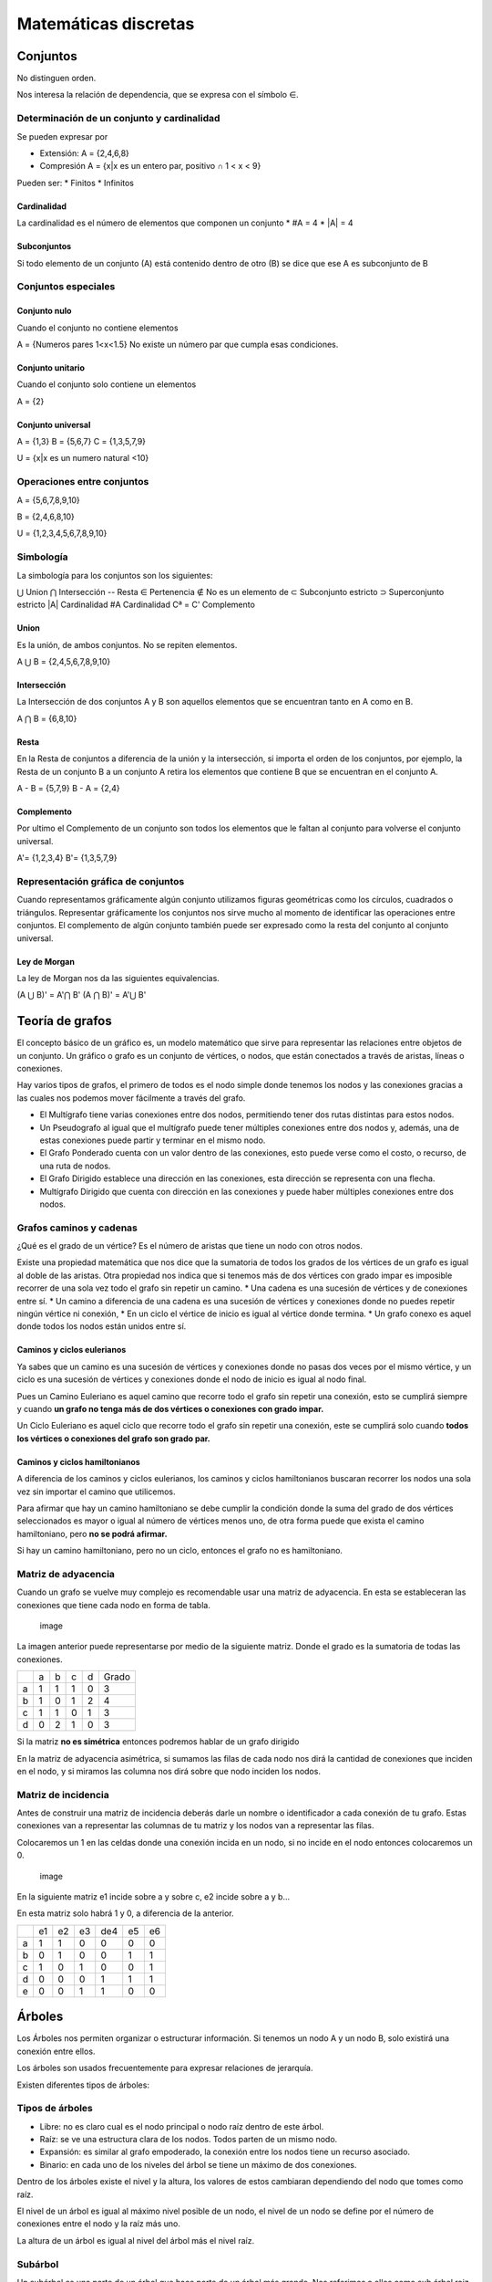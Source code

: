 =====================
Matemáticas discretas
=====================

Conjuntos
=========

No distinguen orden.

Nos interesa la relación de dependencia, que se expresa con el símbolo
∈.

Determinación de un conjunto y cardinalidad
-------------------------------------------

Se pueden expresar por

-  Extensión: A = {2,4,6,8}
-  Compresión A = {x|x es un entero par, positivo ∩ 1 < x < 9}

Pueden ser: \* Finitos \* Infinitos

Cardinalidad
~~~~~~~~~~~~

La cardinalidad es el número de elementos que componen un conjunto \* #A
= 4 \* \|A\| = 4

Subconjuntos
~~~~~~~~~~~~

Si todo elemento de un conjunto (A) está contenido dentro de otro (B) se
dice que ese A es subconjunto de B

Conjuntos especiales
--------------------

Conjunto nulo
~~~~~~~~~~~~~

Cuando el conjunto no contiene elementos

A = {Numeros pares 1<x<1.5} No existe un número par que cumpla esas
condiciones.

Conjunto unitario
~~~~~~~~~~~~~~~~~

Cuando el conjunto solo contiene un elementos

A = {2}

Conjunto universal
~~~~~~~~~~~~~~~~~~

A = {1,3} B = {5,6,7} C = {1,3,5,7,9}

U = {x|x es un numero natural <10}

Operaciones entre conjuntos
---------------------------

A = {5,6,7,8,9,10}

B = {2,4,6,8,10}

U = {1,2,3,4,5,6,7,8,9,10}

Simbología
----------

La simbología para los conjuntos son los siguientes:

⋃ Union ⋂ Intersección -- Resta ∈ Pertenencia ∉ No es un elemento de ⊂
Subconjunto estricto ⊃ Superconjunto estricto \|A\| Cardinalidad #A
Cardinalidad Cª = C' Complemento

Union
~~~~~

Es la unión, de ambos conjuntos. No se repiten elementos.

A ⋃ B = {2,4,5,6,7,8,9,10}

Intersección
~~~~~~~~~~~~

La Intersección de dos conjuntos A y B son aquellos elementos que se
encuentran tanto en A como en B.

A ⋂ B = {6,8,10}

Resta
~~~~~

En la Resta de conjuntos a diferencia de la unión y la intersección, si
importa el orden de los conjuntos, por ejemplo, la Resta de un conjunto
B a un conjunto A retira los elementos que contiene B que se encuentran
en el conjunto A.

A - B = {5,7,9} B - A = {2,4}

Complemento
~~~~~~~~~~~

Por ultimo el Complemento de un conjunto son todos los elementos que le
faltan al conjunto para volverse el conjunto universal.

A'= {1,2,3,4} B'= {1,3,5,7,9}

Representación gráfica de conjuntos
-----------------------------------

Cuando representamos gráficamente algún conjunto utilizamos figuras
geométricas como los círculos, cuadrados o triángulos. Representar
gráficamente los conjuntos nos sirve mucho al momento de identificar las
operaciones entre conjuntos. El complemento de algún conjunto también
puede ser expresado como la resta del conjunto al conjunto universal.

Ley de Morgan
~~~~~~~~~~~~~

La ley de Morgan nos da las siguientes equivalencias.

(A ⋃ B)' = A'⋂ B' (A ⋂ B)' = A'⋃ B'

Teoría de grafos
================

El concepto básico de un gráfico es, un modelo matemático que sirve para
representar las relaciones entre objetos de un conjunto. Un gráfico o
grafo es un conjunto de vértices, o nodos, que están conectados a través
de aristas, líneas o conexiones.

Hay varios tipos de grafos, el primero de todos es el nodo simple donde
tenemos los nodos y las conexiones gracias a las cuales nos podemos
mover fácilmente a través del grafo.

-  El Multígrafo tiene varias conexiones entre dos nodos, permitiendo
   tener dos rutas distintas para estos nodos.
-  Un Pseudografo al igual que el multígrafo puede tener múltiples
   conexiones entre dos nodos y, además, una de estas conexiones puede
   partir y terminar en el mismo nodo.
-  El Grafo Ponderado cuenta con un valor dentro de las conexiones, esto
   puede verse como el costo, o recurso, de una ruta de nodos.
-  El Grafo Dirigido establece una dirección en las conexiones, esta
   dirección se representa con una flecha.
-  Multígrafo Dirigido que cuenta con dirección en las conexiones y
   puede haber múltiples conexiones entre dos nodos.

Grafos caminos y cadenas
------------------------

¿Qué es el grado de un vértice? Es el número de aristas que tiene un
nodo con otros nodos.

Existe una propiedad matemática que nos dice que la sumatoria de todos
los grados de los vértices de un grafo es igual al doble de las aristas.
Otra propiedad nos indica que si tenemos más de dos vértices con grado
impar es imposible recorrer de una sola vez todo el grafo sin repetir un
camino. \* Una cadena es una sucesión de vértices y de conexiones entre
sí. \* Un camino a diferencia de una cadena es una sucesión de vértices
y conexiones donde no puedes repetir ningún vértice ni conexión, \* En
un ciclo el vértice de inicio es igual al vértice donde termina. \* Un
grafo conexo es aquel donde todos los nodos están unidos entre sí.

Caminos y ciclos eulerianos
~~~~~~~~~~~~~~~~~~~~~~~~~~~

Ya sabes que un camino es una sucesión de vértices y conexiones donde no
pasas dos veces por el mismo vértice, y un ciclo es una sucesión de
vértices y conexiones donde el nodo de inicio es igual al nodo final.

Pues un Camino Euleriano es aquel camino que recorre todo el grafo sin
repetir una conexión, esto se cumplirá siempre y cuando **un grafo no
tenga más de dos vértices o conexiones con grado impar.**

Un Ciclo Euleriano es aquel ciclo que recorre todo el grafo sin repetir
una conexión, este se cumplirá solo cuando **todos los vértices o conexiones del
grafo son grado par.**

Caminos y ciclos hamiltonianos
~~~~~~~~~~~~~~~~~~~~~~~~~~~~~~

A diferencia de los caminos y ciclos eulerianos, los caminos y ciclos
hamiltonianos buscaran recorrer los nodos una sola vez sin importar el
camino que utilicemos.

Para afirmar que hay un camino hamiltoniano se debe cumplir la condición
donde la suma del grado de dos vértices seleccionados es mayor o igual
al número de vértices menos uno, de otra forma puede que exista el
camino hamiltoniano, pero **no se podrá afirmar.**

Si hay un camino hamiltoniano, pero no un ciclo, entonces el grafo no es
hamiltoniano.

Matriz de adyacencia
--------------------

Cuando un grafo se vuelve muy complejo es recomendable usar una matriz
de adyacencia. En esta se estableceran las conexiones que tiene cada
nodo en forma de tabla.

.. figure:: img/MatematicasDiscretas/matriz_adyacencia_a.png
   :alt: image

   image

La imagen anterior puede representarse por medio de la siguiente matriz.
Donde el grado es la sumatoria de todas las conexiones.

+---+---+---+---+---+-------+
|   | a | b | c | d | Grado |
+---+---+---+---+---+-------+
| a | 1 | 1 | 1 | 0 | 3     |
+---+---+---+---+---+-------+
| b | 1 | 0 | 1 | 2 | 4     |
+---+---+---+---+---+-------+
| c | 1 | 1 | 0 | 1 | 3     |
+---+---+---+---+---+-------+
| d | 0 | 2 | 1 | 0 | 3     |
+---+---+---+---+---+-------+

Si la matriz **no es simétrica** entonces podremos hablar de un grafo
dirigido

En la matriz de adyacencia asimétrica, si sumamos las filas de cada nodo
nos dirá la cantidad de conexiones que inciden en el nodo, y si miramos
las columna nos dirá sobre que nodo inciden los nodos.

Matriz de incidencia
--------------------

Antes de construir una matriz de incidencia deberás darle un nombre o
identificador a cada conexión de tu grafo. Estas conexiones van a
representar las columnas de tu matriz y los nodos van a representar las
filas.

Colocaremos un 1 en las celdas donde una conexión incida en un nodo, si
no incide en el nodo entonces colocaremos un 0.

.. figure:: img/MatematicasDiscretas/matriz_adyacencia_b.png
   :alt: image

   image

En la siguiente matriz e1 incide sobre a y sobre c, e2 incide sobre a y
b...

En esta matriz solo habrá 1 y 0, a diferencia de la anterior.

+---+----+----+----+-----+----+----+
|   | e1 | e2 | e3 | de4 | e5 | e6 |
+---+----+----+----+-----+----+----+
| a | 1  | 1  | 0  | 0   | 0  | 0  |
+---+----+----+----+-----+----+----+
| b | 0  | 1  | 0  | 0   | 1  | 1  |
+---+----+----+----+-----+----+----+
| c | 1  | 0  | 1  | 0   | 0  | 1  |
+---+----+----+----+-----+----+----+
| d | 0  | 0  | 0  | 1   | 1  | 1  |
+---+----+----+----+-----+----+----+
| e | 0  | 0  | 1  | 1   | 0  | 0  |
+---+----+----+----+-----+----+----+

Árboles
=======

Los Árboles nos permiten organizar o estructurar información. Si tenemos
un nodo A y un nodo B, solo existirá una conexión entre ellos.

Los árboles son usados frecuentemente para expresar relaciones de
jerarquía.

Existen diferentes tipos de árboles:

Tipos de árboles
----------------

-  Libre: no es claro cual es el nodo principal o nodo raíz dentro de
   este árbol.
-  Raíz: se ve una estructura clara de los nodos. Todos parten de un
   mismo nodo.
-  Expansión: es similar al grafo empoderado, la conexión entre los
   nodos tiene un recurso asociado.
-  Binario: en cada uno de los niveles del árbol se tiene un máximo de
   dos conexiones.

Dentro de los árboles existe el nivel y la altura, los valores de estos
cambiaran dependiendo del nodo que tomes como raíz.

El nivel de un árbol es igual al máximo nivel posible de un nodo, el
nivel de un nodo se define por el número de conexiones entre el nodo y
la raíz más uno.

La altura de un árbol es igual al nivel del árbol más el nivel raíz.

Subárbol
--------

Un subárbol es una parte de un árbol que hace parte de un árbol más
grande. Nos referimos a ellos como sub árbol raiz "b"

Vértice
-------

Un vértice terminal es aquel nodo que ya no tiene más hijos o donde el
árbol ya no se expande. Por otro lado, los vértices internos son
aquellos que tienen hijos, ya sea uno o dos.

Árbol de expansión mínimo
-------------------------

Un árbol de expansión mínimo es aquel árbol que partiendo de una raíz
pueda conectar todos los vértices buscando los caminos de menor costo.
Para sacar el costo mínimo del árbol solo basta con ir sumando el valor
que tiene cada conexión nivel por nivel, luego sumar todos los niveles.

.. figure:: img/MatematicasDiscretas/arbol_expansion_minima.png
   :alt: image

   image

Hecho el árbol podriamos utilizar el vértice del costo mínimo como la
raiz del árbol.

.. figure:: img/MatematicasDiscretas/arbol_expansion_minima_raiz_g.png
   :alt: image

   image

Árbol binario
-------------

Un árbol binario es aquel donde tenemos un máximo de dos hijos por cada
uno de los vértices.

Tipos
~~~~~

Existen dos tipos de arboles binarios:

-  Completo
-  Lleno

El primero de ellos es el árbol binario completo donde cada uno de los
vértices tiene sus dos ramas bien definidas o no tiene ninguna. El árbol
binario lleno es aquel donde todos los nodos llegan a un mismo punto y
al final todas sus ramas son terminales.

.. figure:: img/MatematicasDiscretas/arbol_binario_tipos.png
   :alt: image

   image

El árbol degenerado es donde la mayoría de sus nodos tienen solo un
hijo.

.. figure:: img/MatematicasDiscretas/arbol_binario_degenerado.png
   :alt: image

   image

Recursividad
~~~~~~~~~~~~

Un árbol binario es una estructura recursiva pues puede llamarse a si
misma, puedes descomponerlo en partes más pequeñas.

.. figure:: img/MatematicasDiscretas/arbol_binario_recursivo.png
   :alt: image

   image

Recorrido de árboles
~~~~~~~~~~~~~~~~~~~~

Al momento de representar un árbol debemos elegir el orden en el cual
vamos a recorrer dicho árbol. Dependiendo de qué orden se elija será la
forma en que se va a representar el árbol.

Existen tres formas de recorrer un árbol:

-  Pre orden: se inicia leyendo el nodo raíz, luego se pasa al hijo
   izquierdo y por ultimo al derecho.
-  In orden: inicia leyendo el hijo izquierdo, luego la raíz y por
   último el hijo derecho.
-  Pos orden: comienza por el hijo izquierdo para posteriormente ir al
   hijo derecho y por último al nodo raíz.

Cuando nos encontremos con que el hijo izquierdo o derecho son a su vez
un nodo raiz habrá que desarrolloarlos tomándolos a ellos mismos como la
raiz.

Expresiones aritméticas
-----------------------

Los árboles también nos sirven para representar expresiones aritméticas,
para ello debe cumplir con las siguientes condiciones:

-  Los vértices terminales son operandos.
-  Los vértices internos son operadores.
-  La raíz siempre debe ser un operador.

Así como vimos las diferentes formas para recorrer un árbol, las
expresiones aritméticas tienen también sus propias formas:

**Nota: El nombre indica la posición de la raiz; pre, para primera
posición; in, para posición media; pos, para posición final. Después se
escriben izquierda y derecha, siempre en ese orden.**

-  Pre fijo: raíz-izquierda-derecha
-  In fijo: izquierda-raíz-derecha
-  Pos fijo: izquierda-derecha-raíz

.. figure:: img/MatematicasDiscretas/arbol_operaciones_aritmeticas.jpg
   :alt: image

   image

Algoritmos
----------

Algoritmo de Prim
~~~~~~~~~~~~~~~~~

Encuentra el menor costo de recorrer todos los vértices de un árbol de
expansión.

1. Escogemos un vértice al azar.
2. Escogemos la arista con menor coste.
3. Repetimos el paso 2, incluyendo las opciones del nuevo vértice.
4. Evitar la creación de ciclos
5. El algoritmo termina cuando hemos conectado todos los vértices con
   n-1 aristas, donde n es la cantidad de vértices.

Algoritmo de Dijkstra
~~~~~~~~~~~~~~~~~~~~~

El algoritmo de Dijkstra va a buscar la ruta optima o de menor coste
entre dos vértices.

1. Asignar el valor infinito a cada noto no visitado
2. Mantener un registro de los nodos visitados
3. Calcular la distancia a cada nuevo nodo sumando la distancia anterior
4. Si la nueva distancia calculada es menor que la anterior, se debe
   reemplazar en el nodo, sino dejar la anterior
5. Se finalizará cuando se llega al nodo final.

Algoritmo de Kruskal
~~~~~~~~~~~~~~~~~~~~

El algoritmo de Kruskal al igual que el algoritmo de Prim sirve para
buscar el árbol de expansión mínimo, la diferencia es que el algoritmo
de Kruskal inicia seleccionando la arista de menor valor y después en
cada iteración se agrega la arista de menor valor del conjunto
disponible.

1. Seleccionar arista con menor coste, en caso de repetir no importa
   porque en el siguiente paso se elegirá.
2. En cada iteracion agregar la arista de menor longitud del conjunto de
   arcos disponibles. **No aceptaremos ninguna arista que cause un
   bucle**
3. El algoritmo finaliza cuando todos los vertices esten conectados con
   n-1 arcos.

Algoritmo de Fleury
~~~~~~~~~~~~~~~~~~~

El algoritmo de Fleury va a encontrar un ciclo euleriano. Recordemos que
un ciclo euleriano es un ciclo donde inicias y terminas en el mismo
punto, pasando por todas las aristas una sola vez.

1. Verificar grado del grafo para que sea un ciclo. (Todos los vértices
   deben ser pares)
2. Realizar un circuito cerrado
3. En cada nueva iteración realizar un nuevo camino cerrado o ciclo visitando
   aristas que no han sido visitadas. Por ejemplo: 
   Ciclo 1: afgba
   Ciclo 2: gecg
   Reemplazamos g con el ciclo 2: af(gecg)ba
   Y así sucesivamente con el resto de los ciclos.

4. Reemplazar cada nuevo circuito en el inicial hasta visitar todas las
   aristas.

Para corroborar, el número de veces que se visita cada vértice debe ser
la mitad de su grado. Exceptuando el nodo inicial y terminal, que son el
mismo.

Algoritmo de flujo máximo
~~~~~~~~~~~~~~~~~~~~~~~~~

Encuentra el camino de un punto A a un punto B, en un **grafo
dirigido**, con la mayor cantidad de flujo.

1. Establecer un grafo dirigido.
2. Establecemos todos los vértices en 0
3. Establecer caminos desde el punto A hasta el punto B.
4. Encontramos la conexión con menor capacidad, pues ésta es quien le
   dice al camino la capacidad máxima.
5. Hacemos esta iteración hasta que no hayan más caminos, ante una
   eleccion seleccionar el mayor flujo.
6. De cada ruta obtenemos un flujo, sumando todos los flujos obtendremos
   el flujo máximo.
